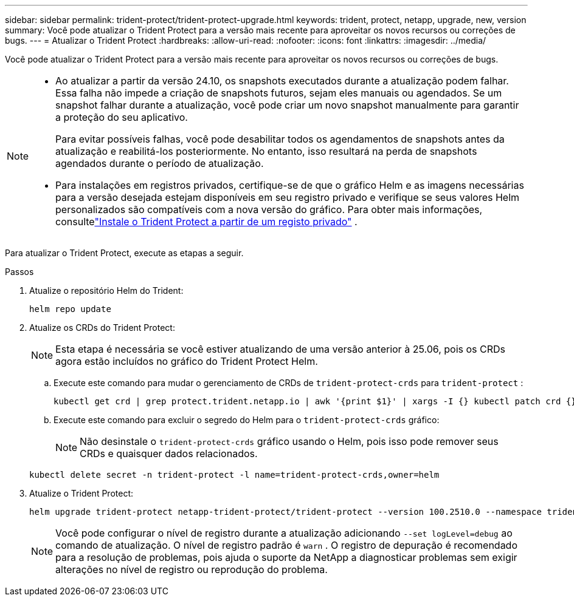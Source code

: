 ---
sidebar: sidebar 
permalink: trident-protect/trident-protect-upgrade.html 
keywords: trident, protect, netapp, upgrade, new, version 
summary: Você pode atualizar o Trident Protect para a versão mais recente para aproveitar os novos recursos ou correções de bugs. 
---
= Atualizar o Trident Protect
:hardbreaks:
:allow-uri-read: 
:nofooter: 
:icons: font
:linkattrs: 
:imagesdir: ../media/


[role="lead"]
Você pode atualizar o Trident Protect para a versão mais recente para aproveitar os novos recursos ou correções de bugs.

[NOTE]
====
* Ao atualizar a partir da versão 24.10, os snapshots executados durante a atualização podem falhar. Essa falha não impede a criação de snapshots futuros, sejam eles manuais ou agendados. Se um snapshot falhar durante a atualização, você pode criar um novo snapshot manualmente para garantir a proteção do seu aplicativo.
+
Para evitar possíveis falhas, você pode desabilitar todos os agendamentos de snapshots antes da atualização e reabilitá-los posteriormente. No entanto, isso resultará na perda de snapshots agendados durante o período de atualização.

* Para instalações em registros privados, certifique-se de que o gráfico Helm e as imagens necessárias para a versão desejada estejam disponíveis em seu registro privado e verifique se seus valores Helm personalizados são compatíveis com a nova versão do gráfico. Para obter mais informações, consultelink:trident-protect-installation.html["Instale o Trident Protect a partir de um registo privado"] .


====
Para atualizar o Trident Protect, execute as etapas a seguir.

.Passos
. Atualize o repositório Helm do Trident:
+
[source, console]
----
helm repo update
----
. Atualize os CRDs do Trident Protect:
+

NOTE: Esta etapa é necessária se você estiver atualizando de uma versão anterior à 25.06, pois os CRDs agora estão incluídos no gráfico do Trident Protect Helm.

+
.. Execute este comando para mudar o gerenciamento de CRDs de  `trident-protect-crds` para  `trident-protect` :
+
[source, console]
----
kubectl get crd | grep protect.trident.netapp.io | awk '{print $1}' | xargs -I {} kubectl patch crd {} --type merge -p '{"metadata":{"annotations":{"meta.helm.sh/release-name": "trident-protect"}}}'
----
.. Execute este comando para excluir o segredo do Helm para o  `trident-protect-crds` gráfico:
+

NOTE: Não desinstale o  `trident-protect-crds` gráfico usando o Helm, pois isso pode remover seus CRDs e quaisquer dados relacionados.

+
[source, console]
----
kubectl delete secret -n trident-protect -l name=trident-protect-crds,owner=helm
----


. Atualize o Trident Protect:
+
[source, console]
----
helm upgrade trident-protect netapp-trident-protect/trident-protect --version 100.2510.0 --namespace trident-protect
----
+

NOTE: Você pode configurar o nível de registro durante a atualização adicionando `--set logLevel=debug` ao comando de atualização.  O nível de registro padrão é `warn` .  O registro de depuração é recomendado para a resolução de problemas, pois ajuda o suporte da NetApp a diagnosticar problemas sem exigir alterações no nível de registro ou reprodução do problema.


